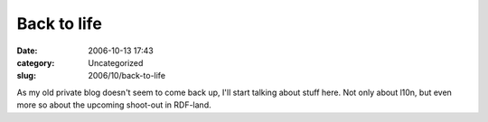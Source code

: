 Back to life
############
:date: 2006-10-13 17:43
:category: Uncategorized
:slug: 2006/10/back-to-life

As my old private blog doesn't seem to come back up, I'll start talking about stuff here. Not only about l10n, but even more so about the upcoming shoot-out in RDF-land.

